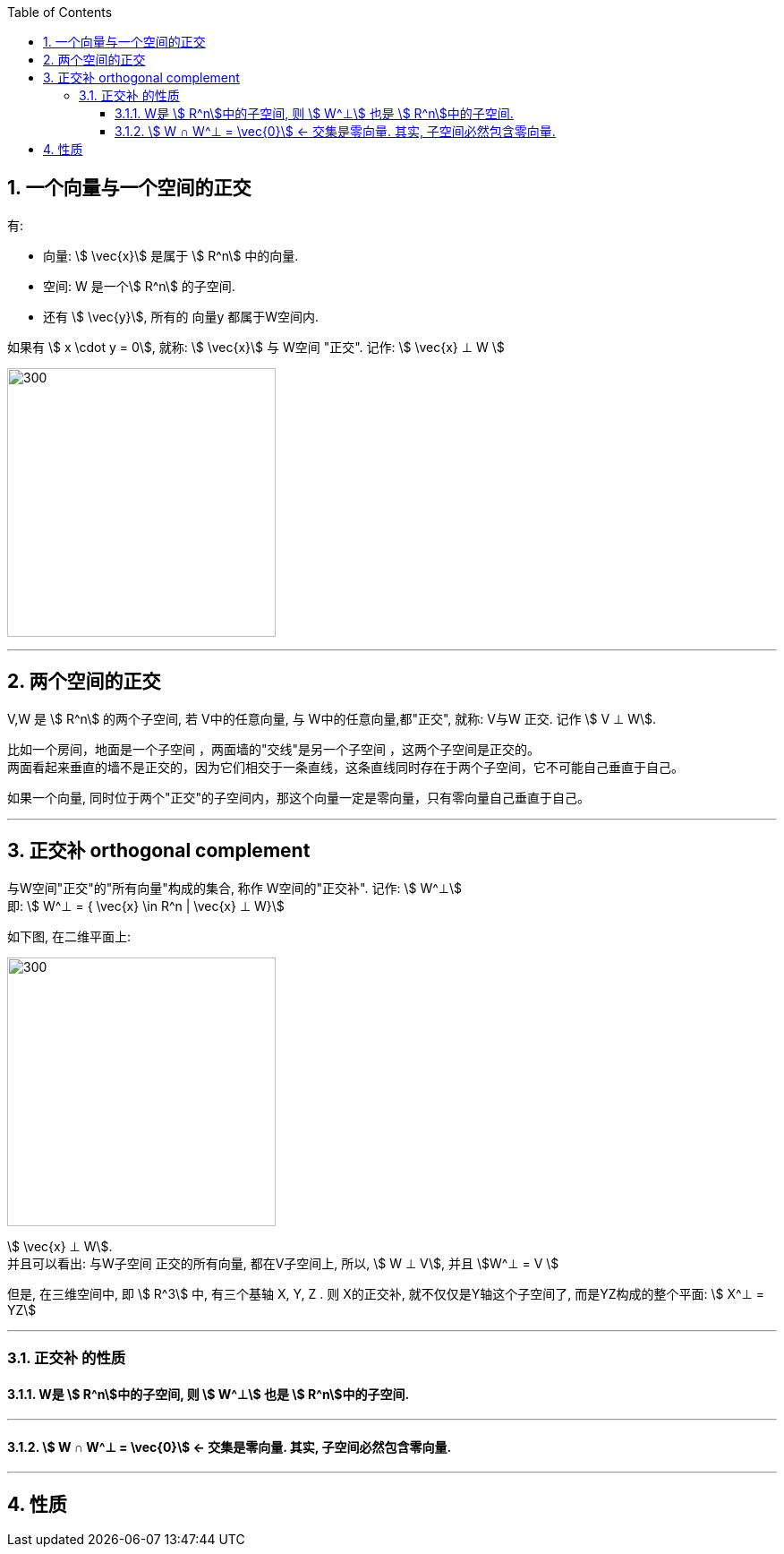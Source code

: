 
:toc:
:toclevels: 3
:sectnums:

== 一个向量与一个空间的正交

有:

- 向量: stem:[ \vec{x}] 是属于 stem:[ R^n] 中的向量.
- 空间: W 是一个stem:[ R^n] 的子空间.
- 还有 stem:[ \vec{y}], 所有的 向量y 都属于W空间内.

如果有 stem:[ x \cdot y = 0], 就称:  stem:[ \vec{x}] 与 W空间 "正交". 记作: stem:[ \vec{x} ⊥ W ]

image:../img/0075.svg[300,300]









---

== 两个空间的正交

V,W 是 stem:[ R^n] 的两个子空间, 若 V中的任意向量, 与 W中的任意向量,都"正交", 就称: V与W 正交. 记作 stem:[ V ⊥ W].




比如一个房间，地面是一个子空间 ，两面墙的"交线"是另一个子空间 ，这两个子空间是正交的。 +
两面看起来垂直的墙不是正交的，因为它们相交于一条直线，这条直线同时存在于两个子空间，它不可能自己垂直于自己。

如果一个向量, 同时位于两个"正交"的子空间内，那这个向量一定是零向量，只有零向量自己垂直于自己。

---

== 正交补 orthogonal complement

与W空间"正交"的"所有向量"构成的集合, 称作 W空间的"正交补". 记作: stem:[ W^⊥]  +
即: stem:[ W^⊥ = { \vec{x} \in R^n | \vec{x} ⊥ W}]

如下图, 在二维平面上:

image:../img/0076.svg[300,300]

stem:[ \vec{x} ⊥ W]. +
并且可以看出: 与W子空间 正交的所有向量, 都在V子空间上, 所以, stem:[ W ⊥ V], 并且 stem:[W^⊥ = V ]

但是, 在三维空间中, 即 stem:[ R^3] 中, 有三个基轴 X, Y, Z . 则 X的正交补, 就不仅仅是Y轴这个子空间了, 而是YZ构成的整个平面: stem:[ X^⊥ = YZ]

---

=== 正交补 的性质

==== W是 stem:[ R^n]中的子空间, 则 stem:[ W^⊥] 也是 stem:[ R^n]中的子空间.

---

==== stem:[ W ∩ W^⊥ = \vec{0}] <- 交集是零向量. 其实, 子空间必然包含零向量.

---

== 性质





















